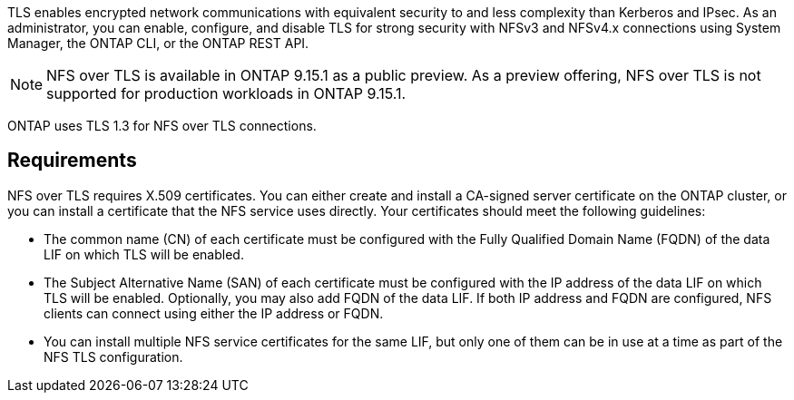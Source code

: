 [.lead]
TLS enables encrypted network communications with equivalent security to and less complexity than Kerberos and IPsec. As an administrator, you can enable, configure, and disable TLS for strong security with NFSv3 and NFSv4.x connections using System Manager, the ONTAP CLI, or the ONTAP REST API.

//tech preview
NOTE: NFS over TLS is available in ONTAP 9.15.1 as a public preview. As a preview offering, NFS over TLS is not supported for production workloads in ONTAP 9.15.1.

ONTAP uses TLS 1.3 for NFS over TLS connections.

== Requirements

NFS over TLS requires X.509 certificates. You can either create and install a CA-signed server certificate on the ONTAP cluster, or you can install a certificate that the NFS service uses directly. Your certificates should meet the following guidelines:

* The common name (CN) of each certificate must be configured with the Fully Qualified Domain Name (FQDN) of the data LIF on which TLS will be enabled.
* The Subject Alternative Name (SAN) of each certificate must be configured with the IP address of the data LIF on which TLS will be enabled. Optionally, you may also add FQDN of the data LIF. If both IP address and FQDN are configured, NFS clients can connect using either the IP address or FQDN.
* You can install multiple NFS service certificates for the same LIF, but only one of them can be in use at a time as part of the NFS TLS configuration.

// 2024-01-14, gh-1603
// 2023-03-20, ONTAPDOC-1747
// 2024-10-29, GH issue 1521

